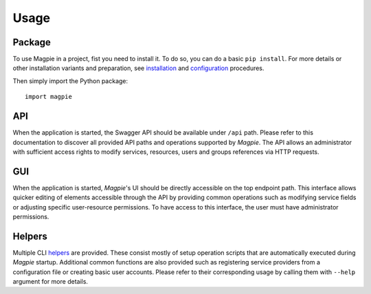 ========
Usage
========

Package
~~~~~~~

To use Magpie in a project, fist you need to install it. To do so, you can do a basic ``pip install``.
For more details or other installation variants and preparation, see `installation`_ and
`configuration`_ procedures.

Then simply import the Python package::

    import magpie


API
~~~~~~~

When the application is started, the Swagger API should be available under ``/api`` path. Please refer to this
documentation to discover all provided API paths and operations supported by `Magpie`. The API allows an administrator
with sufficient access rights to modify services, resources, users and groups references via HTTP requests.

GUI
~~~~~~~

When the application is started, `Magpie`'s UI should be directly accessible on the top endpoint path. This interface
allows quicker editing of elements accessible through the API by providing common operations such as modifying service
fields or adjusting specific user-resource permissions. To have access to this interface, the user must have
administrator permissions.

Helpers
~~~~~~~

Multiple CLI `helpers`_ are provided. These consist mostly of setup operation scripts that are
automatically executed during `Magpie` startup. Additional common functions are also provided such as registering
service providers from a configuration file or creating basic user accounts. Please refer to their corresponding usage
by calling them with ``--help`` argument for more details.

.. _helpers: https://github.com/Ouranosinc/Magpie/tree/master/magpie/helpers
.. _configuration: ./configuration
.. _installation: ./installation

